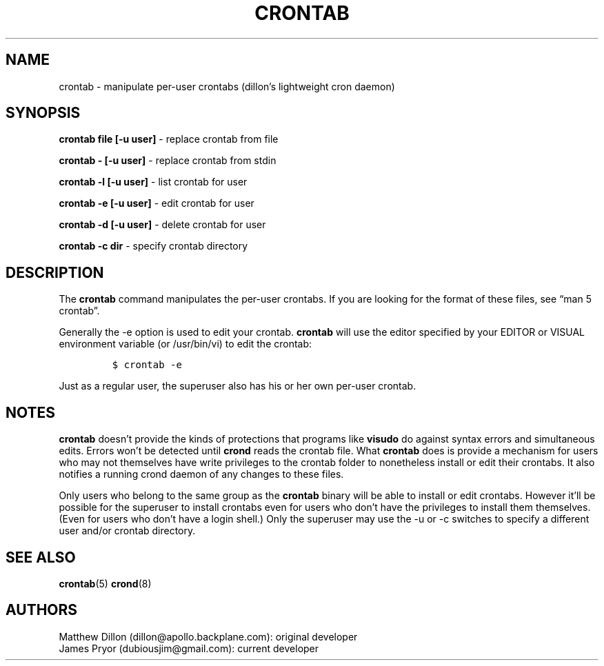 .\" Automatically generated by Pandoc 2.3.1
.\"
.TH "CRONTAB" "1" "20 Nov 2019" "" ""
.hy
.SH NAME
.PP
crontab \- manipulate per\-user crontabs (dillon's lightweight cron
daemon)
.SH SYNOPSIS
.PP
\f[B]crontab file [\-u user]\f[] \- replace crontab from file
.PP
\f[B]crontab \- [\-u user]\f[] \- replace crontab from stdin
.PP
\f[B]crontab \-l [\-u user]\f[] \- list crontab for user
.PP
\f[B]crontab \-e [\-u user]\f[] \- edit crontab for user
.PP
\f[B]crontab \-d [\-u user]\f[] \- delete crontab for user
.PP
\f[B]crontab \-c dir\f[] \- specify crontab directory
.SH DESCRIPTION
.PP
The \f[B]crontab\f[] command manipulates the per\-user crontabs.
If you are looking for the format of these files, see \[lq]man 5
crontab\[rq].
.PP
Generally the \-e option is used to edit your crontab.
\f[B]crontab\f[] will use the editor specified by your EDITOR or VISUAL
environment variable (or /usr/bin/vi) to edit the crontab:
.IP
.nf
\f[C]
$\ crontab\ \-e
\f[]
.fi
.PP
Just as a regular user, the superuser also has his or her own per\-user
crontab.
.SH NOTES
.PP
\f[B]crontab\f[] doesn't provide the kinds of protections that programs
like \f[B]visudo\f[] do against syntax errors and simultaneous edits.
Errors won't be detected until \f[B]crond\f[] reads the crontab file.
What \f[B]crontab\f[] does is provide a mechanism for users who may not
themselves have write privileges to the crontab folder to nonetheless
install or edit their crontabs.
It also notifies a running crond daemon of any changes to these files.
.PP
Only users who belong to the same group as the \f[B]crontab\f[] binary
will be able to install or edit crontabs.
However it'll be possible for the superuser to install crontabs even for
users who don't have the privileges to install them themselves.
(Even for users who don't have a login shell.) Only the superuser may
use the \-u or \-c switches to specify a different user and/or crontab
directory.
.SH SEE ALSO
.PP
\f[B]crontab\f[](5) \f[B]crond\f[](8)
.SH AUTHORS
.PP
Matthew Dillon (dillon\@apollo.backplane.com): original developer
.PD 0
.P
.PD
James Pryor (dubiousjim\@gmail.com): current developer
